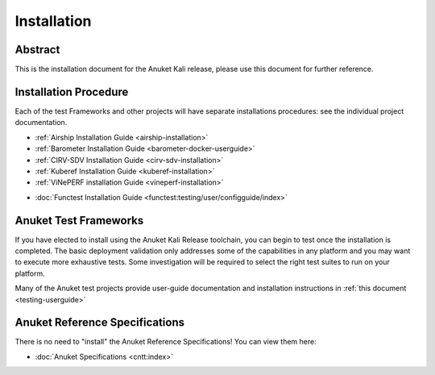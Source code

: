 .. _opnfv-installation:

.. This work is licensed under a Creative Commons Attribution 4.0 International License.
.. SPDX-License-Identifier: CC-BY-4.0
.. (c) Anuket CCC, AT&T, and other contributors

============
Installation
============

Abstract
========

This is the installation document for the Anuket Kali release, please use this document for further reference.

Installation Procedure
======================

Each of the test Frameworks and other projects will have separate installations procedures: see the individual project documentation.

- :ref:`Airship Installation Guide <airship-installation>`
- :ref:`Barometer Installation Guide <barometer-docker-userguide>`
- :ref:`CIRV-SDV Installation Guide <cirv-sdv-installation>`
- :ref:`Kuberef Installation Guide <kuberef-installation>`
- :ref:`ViNePERF installation Guide <vineperf-installation>`

*   :doc:`Functest Installation Guide <functest:testing/user/configguide/index>`


Anuket Test Frameworks
======================

If you have elected to install using the Anuket Kali Release toolchain,
you can begin to test once the installation is completed.
The basic deployment validation only addresses some of the capabilities in
any platform and you may want to execute more exhaustive tests. Some investigation will be required to
select the right test suites to run on your platform.

Many of the Anuket test projects provide user-guide documentation and installation instructions in :ref:`this document <testing-userguide>`

Anuket Reference Specifications
===============================

There is no need to "install" the Anuket Reference Specifications! You can view them here:

* :doc:`Anuket Specifications <cntt:index>`
